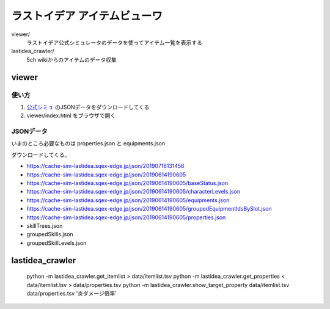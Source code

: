 ================================
ラストイデア アイテムビューワ
================================

viewer/
   ラストイデア公式シミュレータのデータを使ってアイテム一覧を表示する

lastidea_crawler/
   5ch wikiからのアイテムのデータ収集



viewer
=============

使い方
--------

1. `公式シミュ <https://sim.lastidea.jp/>`_ のJSONデータをダウンロードしてくる
2. viewer/index.html をブラウザで開く


JSONデータ
------------

いまのところ必要なものは properties.json と equipments.json

ダウンロードしてくる。

- https://cache-sim-lastidea.sqex-edge.jp/json/20190716131456
- https://cache-sim-lastidea.sqex-edge.jp/json/20190614190605

- https://cache-sim-lastidea.sqex-edge.jp/json/20190614190605/baseStatus.json
- https://cache-sim-lastidea.sqex-edge.jp/json/20190614190605/characterLevels.json
- https://cache-sim-lastidea.sqex-edge.jp/json/20190614190605/equipments.json
- https://cache-sim-lastidea.sqex-edge.jp/json/20190614190605/groupedEquipmentIdsBySlot.json
- https://cache-sim-lastidea.sqex-edge.jp/json/20190614190605/properties.json
- skillTrees.json
- groupedSkills.json
- groupedSkillLevels.json



lastidea_crawler
======================

..

   python -m lastidea_crawler.get_itemlist > data/itemlist.tsv
   python -m lastidea_crawler.get_properties < data/itemlist.tsv > data/properties.tsv
   python -m lastidea_crawler.show_target_property data/itemlist.tsv data/properties.tsv '炎ダメージ倍率'

